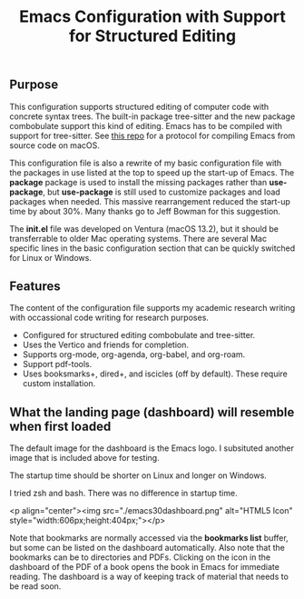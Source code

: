 #+Title: Emacs Configuration with Support for Structured Editing

** Purpose

This configuration supports structured editing of computer code with concrete syntax trees. 
The built-in package tree-sitter and the new package combobulate support this kind of editing.
Emacs has to be compiled with support for tree-sitter.
See [[https://github.com/MooersLab/emacs30macos13treesitter][this repo]] for a protocol for compiling Emacs from source code on macOS.

This configuration file is also a rewrite of my basic configuration file with the packages in use listed at the top to speed up the start-up of Emacs.
The *package* package is used to install the missing packages rather than 
*use-package*, but *use-package* is still used to customize packages and load packages when needed.
This massive rearrangement reduced the start-up time by about 30%.
Many thanks go to Jeff Bowman for this suggestion.

The *init.el* file was developed on Ventura (macOS 13.2), but it should be transferrable to older Mac operating systems.
There are several Mac specific lines in the basic configuration section that can be quickly switched for Linux or Windows.


** Features

The content of the configuration file supports my academic research writing with occassional code writing for research purposes.

- Configured for structured editing combobulate and tree-sitter.
- Uses the Vertico and friends for completion.
- Supports org-mode, org-agenda, org-babel, and org-roam.
- Support pdf-tools.
- Uses booksmarks+, dired+, and iscicles (off by default). These require custom installation.  

** What the landing page (dashboard) will resemble when first loaded

The default image for the dashboard is the Emacs logo. 
I subsituted another image that is included above for testing.

The startup time should be shorter on Linux and longer on Windows. 

I tried zsh and bash. There was no difference in startup time.

<p align="center"><img src="./emacs30dashboard.png" alt="HTML5 Icon" style="width:606px;height:404px;"></p>


Note that bookmarks are normally accessed via the *bookmarks list* buffer, but some can be listed on the dashboard automatically.
Also note that the bookmarks can be to directories and PDFs.
Clicking on the icon in the dashboard of the PDF of a book opens the book in Emacs for immediate reading. 
The dashboard is a way of keeping track of material that needs to be read soon.
